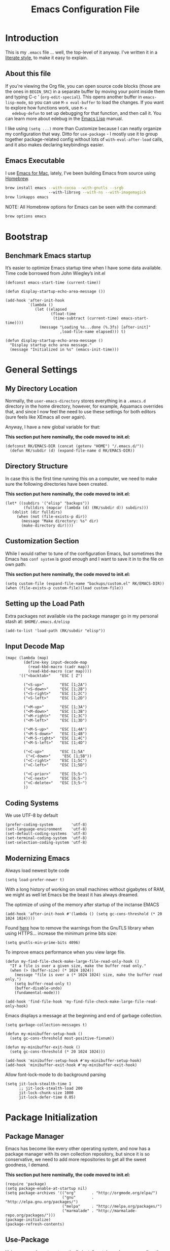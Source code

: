 #+TITLE:  Emacs Configuration File
#+AUTHOR: Roman Kalinichenko
#+EMAIL:  romankrv@gmail.com

* Introduction
  This is my =.emacs= file ... well, the top-level of it anyway.
  I've written it in a [[http://www.orgmode.org][literate style]], to make it easy to explain.

** About this file

   If you're viewing the Org file, you can open source code blocks (those
   are the ones in =BEGIN_SRC=) in a separate buffer by moving your point
   inside them and typing C-c ' (=org-edit-special=). This opens another
   buffer in =emacs-lisp-mode=, so you can use =M-x eval-buffer= to load
   the changes. If you want to explore how functions work, use =M-x
   edebug-defun= to set up debugging for that function, and then call it.
   You can learn more about edebug in the [[http://www.gnu.org/software/emacs/manual/html_node/elisp/Edebug.html][Emacs Lisp]] manual.

   I like using =(setq ...)= more than Customize because I can neatly
   organize my configuration that way. Ditto for =use-package= - I mostly
   use it to group together package-related config without lots of
   =with-eval-after-load= calls, and it also makes declaring keybindings easier.

** Emacs Executable

   I use [[http://emacsformacosx.com/builds][Emacs for Mac]], lately, I've been building Emacs
   from source using [[http://brew.sh/][Homebrew]].

   #+BEGIN_SRC sh :tangle no
     brew install emacs --with-cocoa --with-gnutls --srgb
                        --with-librsvg --with-ns --with-imagemagick
     brew linkapps emacs
   #+END_SRC

   NOTE: All Homebrew options for Emacs can be seen with the command:
   #+BEGIN_SRC sh :tangle no
     brew options emacs
   #+END_SRC

* Bootstrap
** Benchmark Emacs startup

   It’s easier to optimize Emacs startup time when I have some data available.
   Time code borrowed from John Wiegley’s init.el

   #+BEGIN_SRC elisp
     (defconst emacs-start-time (current-time))

     (defun display-startup-echo-area-message ())

     (add-hook 'after-init-hook
               `(lambda ()
                  (let ((elapsed
                         (float-time
                          (time-subtract (current-time) emacs-start-time))))
                    (message "Loading %s...done (%.3fs) [after-init]"
                             ,load-file-name elapsed))) t)
   #+END_SRC

   #+BEGIN_SRC elisp
     (defun display-startup-echo-area-message ()
       "Display startup echo area message."
       (message "Initialized in %s" (emacs-init-time)))
   #+END_SRC
* General Settings
** My Directory Location

   Normally, the =user-emacs-directory= stores everything in a
   =.emacs.d= directory in the home directory, however, for example, Aquamacs
   overrides that, and since I now feel the need to use these settings
   for both editors (sure feels like XEmacs all over again).

   Anyway, I have a new global variable for that:

   *This section put here nominally, the code moved to init.el:*
   #+BEGIN_SRC elisp :tangle no
     (defconst RK/EMACS-DIR (concat (getenv "HOME") "/.emacs.d/"))
       (defun RK/subdir (d) (expand-file-name d RK/EMACS-DIR))
   #+END_SRC

** Directory Structure

   In case this is the first time running this on a computer, we need
   to make sure the following directories have been created.

   *This section put here nominally, the code moved to init.el:*
   #+BEGIN_SRC elisp :tangle no
     (let* ((subdirs '("elisp" "backups"))
             (fulldirs (mapcar (lambda (d) (RK/subdir d)) subdirs)))
        (dolist (dir fulldirs)
          (when (not (file-exists-p dir))
            (message "Make directory: %s" dir)
            (make-directory dir))))
   #+END_SRC

** Customization Section

   While I would rather to tune of the configuration Emacs, but sometimes the Emacs
   has =conf system= is good enough and I want to save it in to the file on own path:

   *This section put here nominally, the code moved to init.el:*
   #+BEGIN_SRC elisp :tangle no
     (setq custom-file (expand-file-name "backups/custom.el" RK/EMACS-DIR))
     (when (file-exists-p custom-file)(load custom-file))
   #+END_SRC

** Setting up the Load Path

   Extra packages not available via the package manager go in my
   personal stash at: =$HOME/.emacs.d/elisp=

  #+BEGIN_SRC elisp
    (add-to-list 'load-path (RK/subdir "elisp"))
  #+END_SRC

** Input Decode Map

   #+BEGIN_SRC elisp
     (mapc (lambda (map)
             (define-key input-decode-map
               (read-kbd-macro (cadr map))
               (read-kbd-macro (car map))))
           '(("<backtab>"    "ESC [ Z")

             ("<S-up>"       "ESC [1;2A")
             ("<S-down>"     "ESC [1;2B")
             ("<S-right>"    "ESC [1;2C")
             ("<S-left>"     "ESC [1;2D")

             ("<M-up>"       "ESC [1;3A")
             ("<M-down>"     "ESC [1;3B")
             ("<M-right>"    "ESC [1;3C")
             ("<M-left>"     "ESC [1;3D")

             ("<M-S-up>"     "ESC [1;4A")
             ("<M-S-down>"   "ESC [1;4B")
             ("<M-S-right>"  "ESC [1;4C")
             ("<M-S-left>"   "ESC [1;4D")

             ("<C-up>"       "ESC [1;5A"
              ("<C-down>"     "ESC [1;5B"))
             ("<C-right>"    "ESC [1;5C")
             ("<C-left>"     "ESC [1;5D")

             ("<C-prior>"    "ESC [5;5~")
             ("<C-next>"     "ESC [6;5~")
             ("<C-delete>"   "ESC [3;5~")
             ))
   #+END_SRC

** Coding Systems

   We use UTF-8 by default

   #+BEGIN_SRC elisp
     (prefer-coding-system        'utf-8)
     (set-language-environment    'utf-8)
     (set-default-coding-systems  'utf-8)
     (set-terminal-coding-system  'utf-8)
     (set-selection-coding-system 'utf-8)
   #+END_SRC

** Modernizing Emacs

   Always load newest byte code
   #+BEGIN_SRC elisp
     (setq load-prefer-newer t)
   #+END_SRC

   With a long history of working on small machines without gigabytes
   of RAM, we might as well let Emacs be the beast it has always dreamed.

    The optimize of using of the memory after startup of the inctanse EMACS

   #+BEGIN_SRC elisp
     (add-hook 'after-init-hook #'(lambda () (setq gc-cons-threshold (* 20 1024 1024))))
   #+END_SRC

   Found [[https://github.com/wasamasa/dotemacs/blob/master/init.org#init][here]] how to remove the warnings from the GnuTLS library when
   using HTTPS... increase the minimum prime bits size:

   #+BEGIN_SRC elisp
     (setq gnutls-min-prime-bits 4096)
   #+END_SRC

   To improve emacs performance when you view large file.
   #+BEGIN_SRC elisp
     (defun my-find-file-check-make-large-file-read-only-hook ()
       "If a file is over a given size, make the buffer read only."
       (when (> (buffer-size) (* 1024 1024))
         (message "file is over a (* 1024 1024) size, make the buffer read only.")
         (setq buffer-read-only t)
         (buffer-disable-undo)
         (fundamental-mode)))

     (add-hook 'find-file-hook 'my-find-file-check-make-large-file-read-only-hook)
   #+END_SRC

   Emacs displays a message at the beginning and end of garbage collection.

   #+BEGIN_SRC elisp
     (setq garbage-collection-messages t)
   #+END_SRC

   #+BEGIN_SRC elisp
        (defun my-minibuffer-setup-hook ()
          (setq gc-cons-threshold most-positive-fixnum))

        (defun my-minibuffer-exit-hook ()
          (setq gc-cons-threshold (* 20 1024 1024)))

        (add-hook 'minibuffer-setup-hook #'my-minibuffer-setup-hook)
        (add-hook 'minibuffer-exit-hook #'my-minibuffer-exit-hook)
   #+END_SRC

   Allow font-lock-mode to do background parsing
   #+BEGIN_SRC elisp
     (setq jit-lock-stealth-time 1
           ;; jit-lock-stealth-load 200
           jit-lock-chunk-size 1000
           jit-lock-defer-time 0.05)
   #+END_SRC
* Package Initialization
** Package Manager

   Emacs has become like every other operating system, and now has a package
   manager with its own collection repository, but since it is so conservative,
   we need to add more repositories to get all the sweet goodness, I demand.

   *This section put here nominally, the code moved to init.el:*
   #+BEGIN_SRC elisp :tangle no
     (require 'package)
     (setq package-enable-at-startup nil)
     (setq package-archives '(("org"       . "http://orgmode.org/elpa/")
                              ("gnu"       . "http://elpa.gnu.org/packages/")
                              ("melpa"     . "http://melpa.org/packages/")
                              ("marmalade" . "http://marmalade-repo.org/packages/")))
     (package-initialize)
     (package-refresh-contents)
   #+END_SRC

** Use-Package

   Using [[https://github.com/jwiegley/use-package][use-package]] to automatically install certain packages, as well as the
   ease of lazily loading them.

   *This section put here nominally, the code moved to init.el:*
   #+BEGIN_SRC elisp :tangle no
     (unless (package-installed-p 'use-package)
       (package-refresh-contents)
       (package-install 'use-package))
     (setq use-package-verbose t)

     (require 'use-package)
     (use-package auto-compile
       :config (auto-compile-on-load-mode))
   #+END_SRC

   #+BEGIN_SRC elisp
     (use-package eldoc :defer 2 :diminish "")
   #+END_SRC

** Init File Support

   Load up my collection of enhancements to Emacs Lisp, including [[https://github.com/magnars/dash.el][dash]]
   and [[https://github.com/magnars/s.el][s]] for string manipulation, and [[https://github.com/rejeep/f.el][f]] for file manipulation.

   =Diminish= is a package that implements hiding or abbreviation of the mode line
   displays (lighters) of minor-modes.

   #+BEGIN_SRC elisp
     (require 'cl)

     (use-package dash
       :defer 1
       :config
         (eval-after-load "dash" '(dash-enable-font-lock)))

     (use-package s :defer 1)
     (use-package f :defer 1)
     (use-package diminish)
    #+END_SRC
* Variables
** Personal information

 #+BEGIN_SRC elisp
   (setq user-full-name "Roman Kalinichenko"
         user-mail-address "romankrv@gmail.com")
 #+END_SRC

** Tabs vs Spaces

   I have learned to distrust tabs in my source code, so let's make
   sure that we only have spaces. See [[http://ergoemacs.org/emacs/emacs_tabs_space_indentation_setup.html][this discussion]] for details.

   #+BEGIN_SRC elisp
     (setq-default indent-tabs-mode nil)
     (setq tab-width 2)
   #+END_SRC

   Make tab key do indent first then completion.

   #+BEGIN_SRC elisp
     (setq-default tab-always-indent 'complete)
   #+END_SRC

** Encrypting Files

   Synchronize notes formatted in org-mode across multiple computers
   with cloud storage services, like Dropbox? Those files are /cached/
   in various other storage facilities... so, I use symmetric key
   encryption with [[http://en.wikipedia.org/wiki/Pretty_Good_Privacy][PGP]].

   To get started on the Mac, install the goodies:

   #+BEGIN_SRC sh :tangle no
     brew install gpg
   #+END_SRC

   Now, any file loaded with a =gpg= extension, e.g. =some.org.gpg=,
   will prompt for a password (and then use =org-mode=). Since these
   files are for my eyes only, I don’t need the key-ring prompt:

   #+BEGIN_SRC elisp
     (setq epa-file-select-keys 2)
   #+END_SRC

   If you trust your Emacs session on your computer, you can have
   Emacs cache the password.

   #+BEGIN_SRC elisp
     (setq epa-file-cache-passphrase-for-symmetric-encryption t)
   #+END_SRC

** Misc Variable Settings

   Lazy people like me never want to type “yes” when “y” will suffice.
   Does anyone type =yes= anymore?
   #+BEGIN_SRC elisp
     (fset 'yes-or-no-p 'y-or-n-p)
   #+END_SRC

   Fix the scrolling to keep point in the center:
   #+BEGIN_SRC elisp
     (setq scroll-conservatively 10000
           scroll-preserve-screen-position t)
   #+END_SRC

   #+BEGIN_SRC elisp
     (setq echo-keystrokes 0.1)
   #+END_SRC

   I've been using Emacs for too long to need to re-enable each
   feature bit-by-bit:

   #+BEGIN_SRC elisp
     (setq disabled-command-function nil)
   #+END_SRC
* Display Settings

  I've been using Emacs for several years, and appreciate a certain
  minimalist approach to its display. While you can turn these off
  with the menu items now, it is just as easy to set them here.

  #+BEGIN_SRC elisp
    (setq initial-scratch-message "")
    (global-hl-line-mode t)
    (scroll-bar-mode -1)
    (show-paren-mode 1)
    (setq show-paren-delay 0)

    (when (window-system)
      (tool-bar-mode 0)
      (when (fboundp 'horizontal-scroll-bar-mode)
        (horizontal-scroll-bar-mode -1)))
  #+END_SRC
(set-face-attribute 'show-paren-match nil :weight 'extra-bold)
  #+BEGIN_SRC elisp
    (defun my-terminal-visible-bell ()
      "A friendlier visual bell effect."
      (invert-face 'mode-line)
      (run-with-timer 0.1 nil 'invert-face 'mode-line))

    (setq visible-bell nil
          ring-bell-function #'my-terminal-visible-bell)
  #+END_SRC

  Flashes the cursor's line when you scroll
  #+BEGIN_SRC :tangle no
    (use-package beacon
      :ensure t
      :diminish beacon-mode
      :config
      (beacon-mode 1)
      (setq beacon-color "#666600"))
  #+END_SRC

  #+BEGIN_SRC elisp :tangle no
    (add-to-list 'default-frame-alist '(fullscreen . maximized))
  #+END_SRC

  Show white spaces at the end of lines
  Do not show the cursor in non-active window
  When on a TAB, the cursor has the TAB length
  Set of the type of the cursor

  #+BEGIN_SRC elisp
    (setq-default
      show-trailing-whitespace t
      cursor-in-non-selected-windows nil
      use-dialog-box nil
      cursor-type 'hbar)
    (blink-cursor-mode -1)
    (set-cursor-color "red2")
  #+END_SRC
* Key Bindings
** Expand Region

   Wherever you are in a file, and whatever the type of file, you can
   slowly increase a region selection by logical segments by using
   Magnar's [[https://github.com/magnars/expand-region.el][expand-region]] project.

   #+BEGIN_SRC elisp
     (use-package expand-region
       :config
       (defun ha/expand-region (lines)
         "Prefix-oriented wrapper around Magnar's `er/expand-region'.

        Call with LINES equal to 1 (given no prefix), it expands the
        region as normal.  When LINES given a positive number, selects
        the current line and number of lines specified.  When LINES is a
        negative number, selects the current line and the previous lines
        specified.  Select the current line if the LINES prefix is zero."
         (interactive "p")
         (cond ((= lines 1)   (er/expand-region 1))
               ((< lines 0)   (ha/expand-previous-line-as-region lines))
               (t             (ha/expand-next-line-as-region (1+ lines)))))

       (defun ha/expand-next-line-as-region (lines)
         (message "lines = %d" lines)
         (beginning-of-line)
         (set-mark (point))
         (end-of-line lines))

       (defun ha/expand-previous-line-as-region (lines)
         (end-of-line)
         (set-mark (point))
         (beginning-of-line (1+ lines)))

         :bind ("C-=" . ha/expand-region))
   #+END_SRC
** Hippie-Expand

   HippieExpand looks at the word before point and tries to expand it in various
   ways including expanding from a fixed list

   [[https://www.emacswiki.org/emacs/HippieExpand]]
   #+BEGIN_SRC elisp
     (setq hippie-expand-try-functions-list
                '(try-expand-dabbrev
                  try-expand-dabbrev-all-buffers
                  try-expand-dabbrev-from-kill
                  try-complete-file-name-partially
                  try-complete-file-name
                  try-expand-all-abbrevs
                  try-expand-list
                  try-expand-line
                  try-complete-lisp-symbol-partially
                  try-complete-lisp-symbol))

     (global-set-key (kbd "M-/") 'hippie-expand)
   #+END_SRC

   Create a hippie-expand function with a given list of strings

   #+BEGIN_SRC elisp
     (setq dcsh-command-list '("all_registers"
                               "check_design" "check_test" "compile" "current_design"
                               "link" "uniquify"
                               "report_timing" "report_clocks" "report_constraint"
                               "get_unix_variable" "set_unix_variable"
                               "set_max_fanout"
                               "report_area" "all_clocks" "all_inputs" "all_outputs"))

     (defun he-dcsh-command-beg ()
       (let ((p))
         (save-excursion
           (backward-word 1)
           (setq p (point)))
         p))

      (defun try-expand-dcsh-command (old)
        (unless old
          (he-init-string (he-dcsh-command-beg) (point))
          (setq he-expand-list (sort
                                (all-completions he-search-string (mapcar 'list dcsh-command-list))
                                'string-lessp)))
        (while (and he-expand-list
                (he-string-member (car he-expand-list) he-tried-table))
          (setq he-expand-list (cdr he-expand-list)))
        (if (null he-expand-list)
            (progn
              (when old (he-reset-string))
              ())
          (he-substitute-string (car he-expand-list))
          (setq he-tried-table (cons (car he-expand-list) (cdr he-tried-table)))
          (setq he-expand-list (cdr he-expand-list))
          t))
   #+END_SRC

   Create a keybinding with a list of hippie-expand functions

   #+BEGIN_SRC elisp
     (global-set-key [(meta f6)] (make-hippie-expand-function
                                    '(try-expand-dcsh-command
                                      try-expand-dabbrev-visible
                                      try-expand-dabbrev
                                      try-expand-dabbrev-all-buffers) t))
   #+END_SRC
** *Backspace* and *Help* Keys

   Traditionally, *Unix uses the ^H keystroke to send a backspace* from or to a
   terminal. Emacs, not coming from a Unix background, does not respect this
   tradition. If you are using Emacs on a terminal and are not getting the
   results you expect when you press Backspace, you may want to try mapping
   ^H to delete-backward-char:

   Note: This does not work on Linux Mint and probably all debian based distros.
   #+BEGIN_SRC elisp :tangle no
   (global-set-key [(control ?h)] 'delete-backward-char)
   #+END_SRC

   #+BEGIN_SRC elisp :tangle no
   (keyboard-translate ?\C-h ?\C-?)
   #+END_SRC

   *This's usually a better solution* than =keyboard-translate=
   #+BEGIN_SRC elisp
   (define-key key-translation-map [?\C-h] [?\C-?])
   #+END_SRC

   #+BEGIN_SRC elisp
     (global-set-key [(hyper ?h)] 'help-command)
     (global-set-key (kbd "C-?") 'help-command)
   #+END_SRC

   That way C-h and M-h behave like the backwards version of C-d and M-d, and my
   right pinky does not suffer by trying to get to the backspace or del key (this
   and mapping ctrl to alt-keys and meta to super and right crtl solves the pinkys
   problem)

   #+BEGIN_SRC elisp :tangle no
   (global-set-key (kbd "C-?") 'help-command)
   (global-set-key (kbd "M-?") 'mark-paragraph)
   (global-set-key (kbd "C-h") 'delete-backward-char)
   (global-set-key (kbd "M-h") 'backward-kill-word)
   #+END_SRC
** Multiple Cursors

   I’m intrigued with Magmar’s multiple-cursors project.
   It doesn’t have any default keybindings, so I set up these:

   #+BEGIN_SRC elisp
     (use-package multiple-cursors
       :ensure t
       :bind (("C-c C-. ."   . mc/mark-all-dwim)
              ("C-c C-. C-." . mc/mark-all-like-this-dwim)
              ("C-c C-. n"   . mc/mark-next-like-this)
              ("C-c C-. C-n" . mc/mark-next-like-this)
              ("C-c C-. p"   . mc/mark-previous-like-this)
              ("C-c C-. C-p" . mc/mark-previous-like-this)
              ("C-c C-. a"   . mc/mark-all-like-this)
              ("C-c C-. C-a" . mc/mark-all-like-this)
              ("C-c C-. N"   . mc/mark-next-symbol-like-this)
              ("C-c C-. C-N" . mc/mark-next-symbol-like-this)
              ("C-c C-. P"   . mc/mark-previous-symbol-like-this)
              ("C-c C-. C-P" . mc/mark-previous-symbol-like-this)
              ("C-c C-. A"   . mc/mark-all-symbols-like-this)
              ("C-c C-. C-A" . mc/mark-all-symbols-like-this)
              ("C-c C-. f"   . mc/mark-all-like-this-in-defun)
              ("C-c C-. C-f" . mc/mark-all-like-this-in-defun)
              ("C-c C-. l"   . mc/edit-lines)
              ("C-c C-. C-l" . mc/edit-lines)
              ("C-c C-. e"   . mc/edit-ends-of-lines)
              ("C-c C-. C-e" . mc/edit-ends-of-lines)
              ("C-M-<mouse-1>" . mc/add-cursor-on-click)))
   #+END_SRC

** Smartparens - Magic of the pair braces and quotes

   Managing paired characters like parentheses, braces, brackets, quotation marks,
   angle brackets, and other conceivable pair-able characters has always been a pain.
   Other packages solve that problem partially. However, they it still miss several points.

   Minor mode for Emacs that deals with parens pairs and tries to be smart about it.
   Inside Emacs, M-x sp-cheat-sheet will show you all the commands available, with examples.

   #+BEGIN_SRC elisp :tangle no
     (use-package smartparens
       :ensure t
       :diminish smartparens-mode "SP"
       :config
         (use-package smartparens-config)
         (use-package smartparens-html)
         (use-package smartparens-python)
         (use-package smartparens-latex)
         (use-package smartparens-javascript)
         (use-package smartparens-ruby)
         (use-package smartparens-org)
         (smartparens-global-mode t)
         (show-smartparens-global-mode t)
       :bind
         (("C-M-a" . sp-beginning-of-sexp)
          ("C-M-e" . sp-end-of-sexp)

          ("C-<down>" . sp-down-sexp)
          ("C-<up>"   . sp-up-sexp)
          ("M-<down>" . sp-backward-down-sexp)
          ("M-<up>"   . sp-backward-up-sexp)

          ("C-M-f" . sp-forward-sexp)
          ("C-M-b" . sp-backward-sexp)

          ("C-M-n" . sp-next-sexp)
          ("C-M-p" . sp-previous-sexp)

          ("C-S-f" . sp-forward-symbol)
          ("C-S-b" . sp-backward-symbol)

          ("C-<right>" . sp-forward-slurp-sexp)
          ("M-<right>" . sp-forward-barf-sexp)
          ("C-<left>"  . sp-backward-slurp-sexp)
          ("M-<left>"  . sp-backward-barf-sexp)

          ("C-M-t" . sp-transpose-sexp)
          ("C-M-k" . sp-kill-sexp)
          ("C-k"   . sp-kill-hybrid-sexp)
          ("M-k"   . sp-backward-kill-sexp)
          ("C-M-w" . sp-copy-sexp)
          ("C-M-d" . delete-sexp)

          ("M-<backspace>" . backward-kill-word)
          ("C-<backspace>" . sp-backward-kill-word)
          ([remap sp-backward-kill-word] . backward-kill-word)

          ("M-[" . sp-backward-unwrap-sexp)
          ("M-]" . sp-unwrap-sexp)

          ("C-x C-t" . sp-transpose-hybrid-sexp)

          ("C-c (" . wrap-with-parens)
          ("C-c [" . wrap-with-brackets)
          ("C-c {" . wrap-with-braces)
          ("C-c '" . wrap-with-single-quotes)

          ("C-c _" . wrap-with-underscores)
          ("C-c `" . wrap-with-back-quotes)))
   #+END_SRC
** Toggle Window Split

   Vertical split shows more of each line, horizontal split shows more
   lines. This code toggles between them. It only works for frames
   with exactly two windows.

   #+BEGIN_SRC elisp
          (defun toggle-window-split ()
            (interactive)
            (if (= (count-windows) 2)
                (let* ((this-win-buffer (window-buffer))
                       (next-win-buffer (window-buffer (next-window)))
                       (this-win-edges (window-edges (selected-window)))
                       (next-win-edges (window-edges (next-window)))
                       (this-win-2nd (not (and (<= (car this-win-edges)
                                                   (car next-win-edges))
                                               (<= (cadr this-win-edges)
                                                   (cadr next-win-edges)))))
                       (splitter
                        (if (= (car this-win-edges)
                               (car (window-edges (next-window))))
                            'split-window-horizontally
                          'split-window-vertically)))
                  (delete-other-windows)
                  (let ((first-win (selected-window)))
                    (funcall splitter)
                    (if this-win-2nd (other-window 1))
                    (set-window-buffer (selected-window) this-win-buffer)
                    (set-window-buffer (next-window) next-win-buffer)
                    (select-window first-win)
                    (if this-win-2nd (other-window 1))))))

          ;; I don't use the default binding of 'C-x 5', so use toggle-frame-split instead
          (global-set-key (kbd "C-x 5") 'toggle-frame-split)
     (defun toggle-frame-split ()
       "If the frame is split vertically, split it horizontally or vice versa.
     Assumes that the frame is only split into two."
       (interactive)
       (unless (= (length (window-list)) 2) (error "Can only toggle a frame split in two"))
       (let ((split-vertically-p (window-combined-p)))
         (delete-window) ; closes current window
         (if split-vertically-p
             (split-window-horizontally)
           (split-window-vertically)) ; gives us a split with the other window twice
         (switch-to-buffer nil))) ; restore the original window in this part of the frame

     ;; I don't use the default binding of 'C-x 5', so use toggle-frame-split instead
     (global-set-key (kbd "C-x 5") 'toggle-frame-split)
   #+END_SRC

** Block Wrappers

   [[https://github.com/rejeep/wrap-region.el][Wrap-region]] is even more flexible. In most editors, selecting
   text and typing anything replaces the selected text (see the
   [[info:emacs#Using%20Region][delete-selection-mode]]), but in this case, we can do something
   different... like wrapping:

   #+BEGIN_SRC elisp
     (use-package wrap-region
       :defer 3
       :config
       (wrap-region-global-mode t)
       (wrap-region-add-wrappers
        '(("(" ")")
          ("[" "]")
          ("{" "}")
          ("<" ">")
          ("'" "'")
          ("\"" "\"")
          ("‘" "’"   "q")
          ("“" "”"   "Q")
          ("*" "*"   "b"   org-mode)                 ; bolden
          ("*" "*"   "*"   org-mode)                 ; bolden
          ("/" "/"   "i"   org-mode)                 ; italics
          ("/" "/"   "/"   org-mode)                 ; italics
          ("~" "~"   "c"   org-mode)                 ; code
          ("~" "~"   "~"   org-mode)                 ; code
          ("=" "="   "v"   org-mode)                 ; verbatim
          ("=" "="   "="   org-mode)                 ; verbatim
          ("_" "_"   "u" '(org-mode markdown-mode))  ; underline
          ("**" "**" "b"   markdown-mode)            ; bolden
          ("*" "*"   "i"   markdown-mode)            ; italics
          ("`" "`"   "c" '(markdown-mode ruby-mode)) ; code
          ("`" "'"   "c"   lisp-mode)                ; code
          ))
       :diminish wrap-region-mode)
   #+END_SRC

** Displaying Command Sequences

   Many command sequences may be logical, but who can remember them all?
   Which-key is a minor mode for Emacs that displays the key bindings following
   your currently entered incomplete command (a prefix) in a popup. For example,
   after enabling the minor mode if you enter C-x and wait for the default of 1
   second the minibuffer will expand with all of the available key bindings that
   follow C-x

   #+BEGIN_SRC elisp
     (use-package which-key
       :ensure t
       :defer 10
       :diminish which-key-mode
       :config

       ;; Replacements for how KEY is replaced when which-key displays
       ;;   KEY → FUNCTION
       ;; Eg: After "C-c", display "right → winner-redo" as "▶ → winner-redo"
       (setq which-key-key-replacement-alist
             '(("<\\([[:alnum:]-]+\\)>" . "\\1")
               ("left"                  . "◀")
               ("right"                 . "▶")
               ("up"                    . "▲")
               ("down"                  . "▼")
               ("delete"                . "DEL") ; delete key
               ("\\`DEL\\'"             . "BS") ; backspace key
               ("next"                  . "PgDn")
               ("prior"                 . "PgUp"))

             ;; List of "special" keys for which a KEY is displayed as just
             ;; K but with "inverted video" face... not sure I like this.
             which-key-special-keys '("RET" "DEL" ; delete key
                                      "ESC" "BS" ; backspace key
                                      "SPC" "TAB")

             ;; Replacements for how part or whole of FUNCTION is replaced:
             which-key-description-replacement-alist
             '(("Prefix Command" . "prefix")
               ("\\`calc-"       . "") ; Hide "calc-" prefixes when listing M-x calc keys
               ("\\`projectile-" . "𝓟/")
               ("\\`org-babel-"  . "ob/"))

             ;; Underlines commands to emphasize some functions:
             which-key-highlighted-command-list
             '("\\(rectangle-\\)\\|\\(-rectangle\\)"
               "\\`org-"))

       ;; Change what string to display for a given *complete* key binding
       ;; Eg: After "C-x", display "8 → +unicode" instead of "8 → +prefix"
       (which-key-add-key-based-replacements
         "C-x 8"   "unicode"
         "C-c T"   "toggles-"
         "C-c p s" "projectile-search"
         "C-c p 4" "projectile-other-buffer-"
         "C-x a"   "abbrev/expand"
         "C-x r"   "rect/reg"
         "C-c /"   "engine-mode-map"
         "C-c C-v" "org-babel")

       (which-key-mode 1))
   #+END_SRC
** Browse-Kill-Ring

   Of course, You can use next flow -> tap C-y M-y M-y ...
   for that to get them item from the kill-ring but
   better to use 'browse-kill-ring+' next:

   #+BEGIN_SRC elisp
     (use-package browse-kill-ring
       :ensure t
       :defer 10
       :bind ("M-y" . browse-kill-ring))
   #+END_SRC

** Kill Line Backward

   #+BEGIN_SRC elisp
     (global-set-key (kbd "C-<backspace>") (lambda ()
                                             (interactive)
                                             (kill-line 0)
                                             (indent-according-to-mode)))
   #+END_SRC

** Smart Kill Whole Line

   It would be bound to =<C-S-backspace>=
   #+BEGIN_SRC elisp
     (defun smart-kill-whole-line (&optional arg)
       "A simple wrapper around `kill-whole-line' that respects indentation."
       (interactive "P")
       (kill-whole-line arg)
       (back-to-indentation))
     (global-set-key [remap kill-whole-line] 'smart-kill-whole-line)
  #+END_SRC
** MacOSX Specific Keybinding

   #+BEGIN_SRC elisp
     (when (eq system-type 'darwin)
       (require 'init-mac))
   #+END_SRC
** Windows Specific Keybindings

   #+BEGIN_SRC elisp
     (when (eq system-type 'windows-nt)
       (setq w32-pass-lwindow-to-system nil)
       (setq w32-lwindow-modifier 'super) ; Left Windows key

       (setq w32-pass-rwindow-to-system nil)
       (setq w32-rwindow-modifier 'super) ; Right Windows key

       (setq w32-pass-apps-to-system nil)
       (setq w32-apps-modifier 'hyper)) ; Menu/App key
   #+END_SRC

** Move Text UP/DOWN

   #+BEGIN_SRC elisp
     (use-package move-text
       :ensure t
       :bind
       (([(meta shift up)] . move-text-up)
        ([(meta shift down)] . move-text-down)))

   #+END_SRC
** Unbind suspend frame

   Unbind the keys for suspending emacs,
   these are terrible to hit when using a graphical emacs.

   #+BEGIN_SRC elisp
     (global-unset-key (kbd "C-z"))
     (global-unset-key (kbd "C-x C-z"))
   #+END_SRC
** M-z: zap-to-char to useful zap-up-to-char

   It’s an improvement on zap-to-char, where you specify a character and all
   characters from the point up to and including the specified character are
   deleted. I’ve found it’s more practical in most situations not to kill the
   specharacter.

   #+BEGIN_SRC elisp
     (autoload 'zap-up-to-char "misc"
     "Kill up to, but not including ARGth occurrence of CHAR." t)
     (global-set-key (kbd "M-z") 'zap-up-to-char)
   #+END_SRC
** Define Key Sequence

   Stolen solution from
   http://ergoemacs.org/emacs/emacs_keybinding_power_of_keys_sequence.html

   #+BEGIN_SRC elisp
     (progn
       (define-prefix-command 'inkel-map)
        (define-key inkel-map (kbd "<f1>") 'linum-mode)
        (define-key inkel-map (kbd "<f2>") 'whitespace-mode)
        (define-key inkel-map (kbd "<f3>") 'flyspell-mode)
        (define-key inkel-map (kbd "<f4>") 'auto-fill-mode))
     (global-set-key (kbd "<f9>") inkel-map)
  #+END_SRC
** Define Key Sequence | F2 and F9 Helpers

   Stolen solution from
   http://ergoemacs.org/emacs/emacs_keybinding_power_of_keys_sequence.html

   #+BEGIN_SRC elisp
     (progn
       (define-prefix-command 'RK-map)
        (define-key RK-map (kbd "<f1>") 'linum-mode)
        (define-key RK-map (kbd "<f2>") 'whitespace-mode)
        (define-key RK-map (kbd "<f3>") 'flyspell-mode)
        (define-key RK-map (kbd "<f4>") 'auto-fill-mode))
     (global-set-key (kbd "<f9>") RK-map)
  #+END_SRC
** Duplication things

   Easy duplicate line or region, with comment out.

   #+BEGIN_SRC elisp
     (use-package duplicate-thing
       :ensure t
       :defer t
       :bind ("s-d" . duplicate-thing))
   #+END_SRC
** Hit =Return key= acts like 'newline-and-indent

   #+BEGIN_SRC elisp
     (global-set-key (kbd "RET") 'newline-and-indent)
   #+END_SRC
** Edit main config file - EMACS.ORG

  #+BEGIN_SRC elisp
    (defun find-config ()
      "Edit config.org"
      (interactive)
      (find-file (concat RK/EMACS-DIR RK/MAIN-ORG-FILE)))
    (global-set-key (kbd "C-c I") 'find-config)
   #+END_SRC

* Navigation
** Smex

  #+BEGIN_SRC elisp
    (use-package smex
      :ensure t
      :init
        (setq smex-save-file "~/.emacs.d/backups/smex-items")
        (smex-initialize)
      :bind ("M-x" . smex)
            ("M-X" . smex-major-mode-commands))
  #+END_SRC

** Goto Chg

  Goto last change in current buffer. Repeat to go to earlier changes. Negative arg
  to go back to more recent changes. With argument 0 (C-u 0) you get a description

  M-. can conflict with etags tag search. But C-. can get overwritten by
  flyspell-auto-correct-word. And goto-last-change needs a really fast key.

  #+BEGIN_SRC elisp
    (use-package goto-chg
      :ensure t
      :bind (([(control ?.)] . goto-last-change) ([(meta .)] . goto-last-change)))
  #+END_SRC

** Recent File List

   According to [[http://www.emacswiki.org/emacs-es/RecentFiles][this article]], Emacs already has the recent file

   #+BEGIN_SRC elisp :tangle no
     (use-package recentf
       :init
       (setq recentf-save-file "~/.emacs.d/backups/recentf")
       (setq recentf-max-menu-items 200
             recentf-auto-cleanup 'never
             recentf-keep '(file-remote-p file-readable-p))
       (recentf-mode 1)
       (let ((last-ido "~/.emacs.d/backups/ido.last"))
         (when (file-exists-p last-ido)
           (delete-file last-ido)))
       :bind ("C-c f f" . recentf-open-files))
   #+END_SRC

** Backup Settings

   This setting moves all backup files to a central location.
   Got it from [[http://whattheemacsd.com/init.el-02.html][this page]].

   Backup files are so very annoying, until the day they save
   your hide. That's when you don't want to look back and say
   "Man, I really shouldn't have disabled those stupid backups."
   These settings move all backup files to a central location.
   Bam! No longer annoying. As an added bonus, that last line
   makes sure your files are backed up even when the files are
   in version control. Do it.

   #+BEGIN_SRC elisp
     (setq backup-directory-alist
           `(("." . ,(expand-file-name (RK/subdir "backups")))))
   #+END_SRC

   Tramp should do the same:

   #+BEGIN_SRC elisp
     (setq tramp-backup-directory-alist backup-directory-alist)
   #+END_SRC

   Make backups of files, even when they're in version control:

   #+BEGIN_SRC elisp
     (setq vc-make-backup-files t)
   #+END_SRC

   And let’s make sure our files are saved if we wander off and
   defocus the Emacs application:

   #+BEGIN_SRC elisp
     (defun save-all()
       "Save all dirty buffers without asking for confirmation"
       (interactive)
       (save-some-buffers t))
     (add-hook 'focus-out-hook 'save-all)
   #+END_SRC

** Popwin

   Treat some windows as popups and close them when they're not used.

   #+BEGIN_SRC elisp
     (use-package popwin
       :defer 2
       :config
       (popwin-mode 1)
       (add-to-list 'popwin:special-display-config '"*anaconda-doc*"))
   #+END_SRC

** More window movement

   Offer a *visual* way to choose a window to switch to

   #+BEGIN_SRC elisp
     (use-package switch-window
       :ensure t
       :bind (("C-x o" . switch-window))
       :bind (("C-x 1" . switch-window-then-maximize))
       :bind (("C-x 2" . switch-window-then-split-below))
       :bind (("C-x 3" . switch-window-then-split-right))
       :bind (("C-x 4" . switch-window-then-split-delete)))
   #+END_SRC

** Move to beginning of line

   Copied from: [[http://emacsredux.com/blog/2013/05/22/smarter-navigation-to-the-beginning-of-a-line/][smarter-navigation-to-the-beginning-of-a-line]]

   Move point to the first non-whitespace character on this line. If point is
   already there, move to the beginning of the line. Effectively toggle between
   the first non-whitespace character and the beginning of the line. If ARG is
   not nil or 1, move forward ARG - 1 lines first. If point reaches the beginning
   or end of the buffer, stop there.

   #+BEGIN_SRC elisp
     (defun smarter-move-beginning-of-line (arg)
       "Move point back to indentation of beginning of line.

     Move point to the first non-whitespace character on this line.
     If point is already there, move to the beginning of the line.
     Effectively toggle between the first non-whitespace character and
     the beginning of the line.

     If ARG is not nil or 1, move forward ARG - 1 lines first.  If
     point reaches the beginning or end of the buffer, stop there."
       (interactive "^p")
       (setq arg (or arg 1))

       ;; Move lines first
       (when (/= arg 1)
         (let ((line-move-visual nil))
           (forward-line (1- arg))))

       (let ((orig-point (point)))
         (back-to-indentation)
         (when (= orig-point (point))
           (move-beginning-of-line 1))))

     ;; remap C-a to `smarter-move-beginning-of-line'
     (global-set-key [remap move-beginning-of-line]
                     'smarter-move-beginning-of-line)
   #+END_SRC

   If I'm not at the end of a line, C-e will go to the end of the line,
   otherwise, go the end of next line.

   #+BEGIN_SRC elisp
     (defun my-move-end-of-line (arg)
       (interactive "P")
       (when (eolp) (forward-line (if arg -1 1)))
       (move-end-of-line nil))

     (global-set-key [remap move-end-of-line]  'my-move-end-of-line)
   #+END_SRC

** Copy filename to clipboard

   http://emacsredux.com/blog/2013/03/27/copy-filename-to-the-clipboard/
   https://github.com/bbatsov/prelude

  #+BEGIN_SRC elisp
    (defun prelude-copy-file-name-to-clipboard ()
      "Copy the current buffer file name to the clipboard."
      (interactive)
      (let ((filename (if (equal major-mode 'dired-mode)
                          default-directory
                        (buffer-file-name))))
        (when filename
          (kill-new filename)
          (message "Copied buffer file name '%s' to the clipboard." filename))))
  #+END_SRC

** IDO (Interactively DO Things)
   According to [[http://www.masteringemacs.org/articles/2010/10/10/introduction-to-ido-mode/][Mickey]], IDO is the greatest thing.

   #+BEGIN_SRC lisp :tangle no
     (use-package ido
       :ensure t
       :init  (setq ido-enable-flex-matching t
                    ido-ignore-extensions t
                    ido-use-virtual-buffers t
                    ido-everywhere t)
       :config
       (ido-mode 1)
       (ido-everywhere 1)
       (add-to-list 'completion-ignored-extensions ".pyc"))
   #+END_SRC

   Add to IDO, the [[https://github.com/lewang/flx][FLX]] package:

   #+BEGIN_SRC elisp :tangle no
     (use-package flx-ido
       :ensure t
       :init (setq ido-enable-flex-matching t
                   ido-use-faces nil)
       :config (flx-ido-mode 1))
   #+END_SRC

   According to [[https://gist.github.com/rkneufeld/5126926][Ryan Neufeld]], we could make IDO work vertically,
   which is much easier to read. For this, I use [[https://github.com/gempesaw/ido-vertical-mode.el][ido-vertically]]:

   #+BEGIN_SRC elisp :tangle no
     (use-package ido-vertical-mode
       :ensure t
       :init               ; I like up and down arrow keys:
         (setq ido-vertical-define-keys 'C-n-C-p-up-and-down)
       :config
         (ido-vertical-mode 1))
   #+END_SRC

** Desktop (saving emacs sessions)

   Use the desktop library to save the state of Emacs from one session to another.
   Once you save the Emacs desktop—the buffers, their file names, major modes,
   buffer positions, and so on—then subsequent Emacs sessions reload the saved desktop.

   #+BEGIN_SRC elisp
     (desktop-save-mode 1)
     (setq desktop-path '("~/.emacs.d/backups"))
     (setq desktop-dirname "~/.emacs.d/backups")
     (setq desktop-base-file-name "emacs-desktop")

     (add-hook 'desktop-after-read-hook
               '(lambda ()
                  (setq desktop-dirname-tmp desktop-dirname)
                  (desktop-remove)
                  (setq desktop-dirname desktop-dirname-tmp)))

     (defun saved-session ()
       (file-exists-p (concat desktop-dirname "/" desktop-base-file-name)))

     ;; use session-restore to restore the desktop manually
     (defun session-restore ()
       "Restore a saved emacs session."
       (interactive)
       (if (saved-session)
           (desktop-read)
         (message "No desktop found.")))

     ;; use session-save to save the desktop manually
     (defun session-save ()
       "Save an emacs session."
       (interactive)
       (if (saved-session)
           (if (y-or-n-p "Overwrite existing desktop? ")
               (desktop-save-in-desktop-dir)
             (message "Session not saved."))
         (desktop-save-in-desktop-dir)))

     (setq desktop-buffers-not-to-save
          (concat "\\("
                  "^nn\\.a[0-9]+\\|\\.log\\|(ftp)\\|^tags\\|^TAGS"
                  "\\|\\.emacs.*\\|\\.diary\\|\\.newsrc-dribble\\|\\.bbdb"
                  "\\)$"))
     (add-to-list 'desktop-modes-not-to-save 'dired-mode)
     (add-to-list 'desktop-modes-not-to-save 'Info-mode)
     (add-to-list 'desktop-modes-not-to-save 'info-lookup-mode)
     (add-to-list 'desktop-modes-not-to-save 'fundamental-mode)
   #+END_SRC

   Ask user whether to restore desktop at start-up
   #+BEGIN_SRC elisp :tangle no
     (add-hook 'after-init-hook
               '(lambda ()
                  (if (saved-session)
                      (if (y-or-n-p "Restore desktop? ")
                          (session-restore)))))
   #+END_SRC

** ADVANCED UNDO/REDO -> Undo Tree

   Keybinding notes:
   https://gist.github.com/jclosure/cf57e47736d986adb445

   important notes:

    Active undo-tree with =C-x u=

    =C-q=  (`undo-tree-visualizer-abort')
     Abort undo-tree-visualizer.

    =q=  (`undo-tree-visualizer-quit')
     Quit undo-tree-visualizer.

    =d=  (`undo-tree-visualizer-toggle-diff')
     Toggle diff display.


   #+BEGIN_SRC elisp
     (use-package undo-tree
      :ensure t
      :init
        (global-undo-tree-mode)
      :config
        (setq undo-tree-visualizer-timestamps t)
      :diminish "undo-tree")
   #+END_SRC

** Windmove (switching between windows)

   Windmove lets you move between windows with something more natural than
   cycling through =C-x o= (=other-window=). Windmove doesn't behave well
   with Org, so we need to use different keybindings.

   #+BEGIN_SRC elisp
     (use-package windmove
       :ensure
       :bind
       (("<f2> <right>" . windmove-right)
        ("<f2> <left>" . windmove-left)
        ("<f2> <up>" . windmove-up)
        ("<f2> <down>" . windmove-down)))
   #+END_SRC

** Winner mode (undo/redo window configuration)

   Winner Mode is a global minor mode. When activated, it allows you to “undo”
   (and “redo”) changes in the window configuration with the key commands
   ‘C-c left’ and ‘C-c right’

   #+BEGIN_SRC elisp
     (when (fboundp 'winner-mode)
       (winner-mode 1))
   #+END_SRC

** Swiper / Ivy / Counsel (Efficient Incremental Search)

   *Flexible, Simple tools for minibuffer completion in Emacs*

   Swiper gives us a really efficient incremental search with regular expressions
   and Ivy / Counsel replace a lot of ido or helms completion functionality

   #+BEGIN_SRC elisp
     (use-package counsel
       :ensure t
       :bind
       (("M-y" . counsel-yank-pop)
        :map ivy-minibuffer-map
        ("M-y" . ivy-next-line)))

     (use-package ivy
       :ensure t
       :diminish (ivy-mode)
       :bind (("C-x b" . ivy-switch-buffer))
       :config
         (ivy-mode 1)
         (setq ivy-use-virtual-buffers t)
         (setq ivy-count-format "%d/%d ")
         (setq ivy-display-style 'fancy))

     (use-package swiper
       :ensure t
       :bind (("C-s" . swiper)
              ("C-r" . swiper)
              ("C-c C-r" . ivy-resume)
              ("M-x" . counsel-M-x)
              ("C-x C-f" . counsel-find-file))
       :config
         (progn
           (ivy-mode 1)
           (setq ivy-use-virtual-buffers t)
           (setq ivy-display-style 'fancy)
           (define-key read-expression-map (kbd "C-r") 'counsel-expression-history)))
   #+END_SRC

** Avy - jumping to visible text using a char-based decision tree

   See https://github.com/abo-abo/avy for more info

   #+BEGIN_SRC elisp
     (use-package avy
       :ensure t
       :bind (("M-s" . avy-goto-word-1)
              ("s-j" . avy-goto-char-timer)))
      ;; changed from char as per jcs
   #+END_SRC

** Anzu (display the typed matches in the mode-line)

   Anzu is an Emacs port of anzu.vim that provides a minor mode
   which displays current match and total matches information in
   the mode-line in various search modes.

   #+BEGIN_SRC elisp :tangle no
     (use-package anzu
       :ensure t
       :diminish anzu-mode
       :config
       (progn
         (global-anzu-mode t)
         (global-set-key [remap query-replace-regexp] 'anzu-query-replace-regexp)
         (global-set-key [remap query-replace] 'anzu-query-replace)))
   #+END_SRC
* Loading and Find File
** Stop creating dozens of buffers when using dired.

  #+BEGIN_SRC elisp
    (defun RK/bury-buffer-instead-of-hidding ()
      "Modify keymaps used by `dired-mode'."
      (local-set-key (kbd "q") 'kill-this-buffer))

    (add-hook 'dired-mode-hook 'RK/bury-buffer-instead-of-hidding)

    ; Avoid dired to open several dired buffer when browsing through directories
    (put 'dired-find-alternate-file 'disabled nil)

    (add-hook 'dired-mode-hook
      (lambda ()
        (define-key dired-mode-map (kbd "^")
          (lambda () (interactive) (find-alternate-file "..")))))
  #+END_SRC
** NeoTree

   #+BEGIN_SRC elisp1
     (use-package neotree
       :bind ("s-d" . neotree)
       :config
       (setq neo-dont-be-alone t
             neo-theme 'nerd)
       (bind-keys :map neotree-mode-map
                  ("u" . neotree-select-up-node)
                  ;;("d" . *-neo-down-and-next)
                  ("i" . neotree-enter)
                  ("K" . neotree-delete-node)))
   #+END_SRC

   #+BEGIN_SRC elisp
     (use-package all-the-icons :defer 3)

     (use-package neotree
       :defer 3
       :bind
         ("<f8>" . neotree-toggle)
       :init
         (setq neo-theme (if (display-graphic-p) 'icons 'arrow))
       :config
         (setq neo-smart-open t)
         (setq projectile-switch-project-action 'neotree-projectile-action))
   #+END_SRC

** Uniquify Buffer Names

   #+BEGIN_SRC elisp
     (require 'uniquify)
     (setq uniquify-buffer-name-style 'forward
           uniquify-separator "/"
           uniquify-after-kill-buffer-p t    ; rename after killing uniquified
           uniquify-ignore-buffers-re "^\\*") ; don't muck with special buffers
   #+END_SRC

** Quickly rename both the currently visited file and its related buffer.

  #+BEGIN_SRC elisp
    (defun rename-file-and-buffer (new-name)
      "Renames both current buffer and file it's visiting to NEW-NAME."
      (interactive "FNew name: ")
      (let
        ((name (buffer-name))
          (filename (buffer-file-name)))
        (if (not filename)
        (message "Buffer '%s' is not visiting a file!" name)
          (if (get-buffer new-name)
          (message "A buffer named '%s' already exists!" new-name)
          (progn (rename-file name new-name 1)
            (rename-buffer new-name)
            (set-visited-file-name new-name)
            (set-buffer-modified-p nil))))))
  #+END_SRC
* Clipboard

  Clipmon is a clipboard monitor - it watches the system clipboard and can
  automatically insert any new text into the current location in Emacs. It also
  adds changes to the system clipboard to the kill ring, making Emacs into a
  clipboard manager for text - you can then use a package like browse-kill-ring
  or helm-ring to view and manage your clipboard history.

  #+BEGIN_SRC elisp
    (use-package clipmon
      :ensure t
      :config
      (setq clipmon-autoinsert-sound nil)
      (setq clipmon-transform-suffix "")
      (setq clipmon-autoinsert-color "green1")
      (global-set-key (kbd "<M-f2>") 'clipmon-autoinsert-toggle))
  #+END_SRC

  The kill ring has a fixed number of entries which you can set, depending on
  how much history you want to save between sessions:

  #+BEGIN_SRC elisp
    (setq kill-ring-max 500) ;default is 60 in Emacs 24.4
  #+END_SRC

  #+BEGIN_SRC elisp
   (setq save-interprogram-paste-before-kill nil)
  #+END_SRC

* Tools
** Hydra [C-x t]

   #+BEGIN_SRC elisp
     (use-package hydra
         :ensure hydra
         :init
         (global-set-key
         (kbd "C-x t")
         (defhydra toggle (:color blue)
           "toggle"
           ("a" abbrev-mode "abbrev")
           ("s" flyspell-mode "flyspell")
           ("d" toggle-debug-on-error "debug")
           ("c" fci-mode "fCi")
           ("f" auto-fill-mode "fill")
           ("t" toggle-truncate-lines "truncate")
           ("w" whitespace-mode "whitespace")
           ("q" nil "cancel"))))
   #+END_SRC
** Git

    [[https://github.com/syohex/emacs-git-gutter-fringe][git-gutter-fringe]]

   #+BEGIN_SRC elisp
     (use-package git-gutter-fringe
        :defer 1
        :diminish git-gutter-mode
        :init
        (setq git-gutter-fr:side 'left-fringe)
        (global-set-key (kbd "M-g M-g") 'hydra-git-gutter/body)
        :config
        (global-git-gutter-mode t))

     (defhydra hydra-git-gutter (:body-pre (git-gutter-mode 1) :hint nil)
       "
     Git gutter:
       _j_: next hunk        _s_tage hunk     _q_uit
       _k_: previous hunk    _r_evert hunk    _Q_uit and deactivate git-gutter
       ^ ^                   _p_opup hunk
       _h_: first hunk
       _l_: last hunk        set start _R_evision
     "
       ("j" git-gutter:next-hunk)
       ("k" git-gutter:previous-hunk)
       ("h" (progn (goto-char (point-min))
                   (git-gutter:next-hunk 1)))
       ("l" (progn (goto-char (point-min))
                   (git-gutter:previous-hunk 1)))
       ("s" git-gutter:stage-hunk)
       ("r" git-gutter:revert-hunk)
       ("p" git-gutter:popup-hunk)
       ("R" git-gutter:set-start-revision)
       ("q" nil :color blue)
       ("Q" (progn (git-gutter-mode -1)
                   ;; git-gutter-fringe doesn't seem to
                   ;; clear the markup right away
                   (sit-for 0.1)
                   (git-gutter:clear))
            :color blue))
   #+END_SRC

   I want to have special mode for Git's =configuration= file:

   #+BEGIN_SRC elisp
     (use-package gitconfig-mode :ensure t :defer 2)
     (use-package gitignore-mode :ensure t :defer 2)
   #+END_SRC

   Finally, I want to play with [[https://github.com/pidu/git-timemachine][Git Time Machine]] project for stepping
   backward through the version history of a file:
   Visit a git-controlled file and issue M-x git-timemachine (or bind it to a
   keybinding of your choice). If you just need to toggle the time machine you can use
   *M-x git-timemachine-toggle.*

   _Use the following keys to navigate historic version of the file_:
   p Visit previous historic version
   n Visit next historic version
   w Copy the abbreviated hash of the current historic version
   W Copy the full hash of the current historic version
   g Goto nth revision
   q Exit the time machine.
   b Run magit-blame on the currently visited revision (if magit available).

   #+BEGIN_SRC elisp
     (use-package git-timemachine :defer t)
   #+END_SRC

 ** Magit

   Git is [[http://emacswiki.org/emacs/Git][already part of Emacs]]. However, [[http://philjackson.github.com/magit/magit.html][Magit]] is sweet.
   Don't believe me? Check out [[https://www.youtube.com/watch?v=vQO7F2Q9DwA][this video]].

   #+BEGIN_SRC elisp
     (use-package magit

       :commands magit-status magit-blame
       :init
         (defadvice magit-status (around magit-fullscreen activate)
           (window-configuration-to-register :magit-fullscreen)
           ad-do-it
           (delete-other-windows))
         :config
         (setq magit-branch-arguments nil
            ;; use ido to look for branches
            magit-completing-read-function 'magit-ido-completing-read
            ;; don't put "origin-" in front of new branch names by default
            magit-default-tracking-name-function 'magit-default-tracking-name-branch-only
            magit-push-always-verify nil
            ;; Get rid of the previous advice to go into fullscreen
            magit-restore-window-configuration t)
         :bind ("C-x g" . magit-status))
  #+END_SRC

   I like having Magit to run in a /full screen/ mode, and add the
   above =defadvice= idea from [[https://github.com/magnars/.emacs.d/blob/master/setup-magit.el][Sven Magnars]].
   *Note:* Use the [[https://github.com/jwiegley/emacs-release/blob/master/lisp/vc/smerge-mode.el][smerge-mode]] that is now part of Emacs.

** Google-translate

   #+BEGIN_SRC elisp
     (use-package google-translate
       :ensure t
       :defer 5
       :config
        (progn
          (setq google-translate-default-source-language "en")
          (setq google-translate-default-target-language "ru")
          (global-set-key "\C-ct" 'google-translate-at-point)
          (global-set-key "\C-cT" 'google-translate-query-translate)
          (global-set-key "\C-cl" 'google-translate-at-point-reverse)
          (global-set-key "\C-cL" 'google-translate-query-translate-reverse)
          (set-face-attribute 'google-translate-translation-face nil :height 1.0)))
   #+END_SRC

** HTTP REST client tool

   This is a tool to manually explore and test HTTP REST webservices.
   Runs queries from a plain-text query sheet, displays results as a
   pretty-printed XML, JSON and even images.

   restclient-mode is a major mode which does a bit of highlighting
   and supports a few additional keypresses:

   C-c C-c: runs the query under the cursor, tries to pretty-print the response (if possible)
   C-c C-r: same, but doesn't do anything with the response, just shows the buffer
   C-c C-v: same as C-c C-c, but doesn't switch focus to other window
   C-c C-p: jump to the previous query
   C-c C-n: jump to the next query
   C-c C-.: mark the query under the cursor
   C-c C-u: copy query under the cursor as a curl command

   More examples can be found https://github.com/pashky/restclient.el/blob/master/examples/httpbin

   #+BEGIN_SRC elisp
     (use-package restclient
       :ensure t
       :diminish restclient "REST"
       :defer t)
   #+END_SRC

** PDF Tools


   #+BEGIN_SRC elisp
;   (use-package pdf-tools
;     :ensure t
;     :config
;       (pdf-tools-install)
;       (setq-default pdf-view-display-size 'fit-page))

;   (use-package org-pdfview :ensure t)
;   (require 'org-pdfview)
   #+END_SRC

* Org-mode

  #+BEGIN_SRC elisp
    (require 'init-org-mode)
  #+END_SRC

* Programming Languages
** Python

  #+BEGIN_SRC elisp
    (require 'init-python)
  #+END_SRC

* Miscellaneous Settings
** Transpose Word

   Hacking Emacs to change the behavior of existing functions.
   Essentially, I show a little trick, but then show how to use
   defadvice to change the behavior of transpose-words.

  #+BEGIN_SRC elisp
    (defun my/transpose-words (arg)
      (interactive "p")
      (if (looking-at "$")
        (backward-word 1))
        (transpose-words arg))

    (defadvice transpose-words
      (before my/traspose-words)
      "Transpose last two words when at end of line."
      (if (looking-at "$")
          (backward-word 1)))

    (ad-activate 'transpose-words)
    (global-set-key (kbd "M-t") 'my/transpose-words)
  #+END_SRC

** Line Numbers

   Turn =linum-mode= on/off with =Command-K=
   However, I turn this on automatically for programming modes.

   #+BEGIN_SRC elisp
     (use-package linum
       :init
         (add-hook 'prog-mode-hook 'linum-mode)
         (add-hook 'linum-mode-hook (lambda () (set-face-attribute 'linum nil :height 110)))

       :config
         (defun linum-fringe-toggle ()
           "Toggles the line numbers as well as the fringe."
            (interactive)
            (cond (linum-mode (fringe-mode '(0 . 0))
                              (linum-mode -1))
                  (t          (fringe-mode '(8 . 0))
                              (linum-mode 1))))

         :bind (("A-C-k"   . linum-mode)
                ("s-C-k"   . linum-mode)
                ("A-C-M-k" . linum-fringe-toggle)
                ("s-C-M-k" . linum-fringe-toggle)))
   #+END_SRC

   *Note:* make the line numbers a fixed size, then increasing or
   decreasing the font size doesn't truncate the numbers.

   The [[https://github.com/coldnew/linum-relative][linum-relative]] mode allows one to see the /destination/ line as a
   relative distance (like one 9 lines lower), and then =C-9 C-n= can
   quickly pop to it.

   #+BEGIN_SRC elisp
     (use-package linum-relative
       :ensure t
       :config
       (defun linum-new-mode ()
         "If line numbers aren't displayed, then display them.
          Otherwise, toggle between absolute and relative numbers."
         (interactive)
         (if linum-mode
             (linum-relative-toggle)
           (linum-mode 1)))

       :bind ("A-k" . linum-new-mode)
             ("s-k" . linum-new-mode))   ;; For Linux
   #+END_SRC

** Save Point Position Between Sessions

   The saveplace package is part of Emacs, and remembers the position
   of point - even between emacs sessions.  The last line sets the path
   to where saveplace stores your position data. Change it at your peril!

   #+BEGIN_SRC elisp
     ;; Save point position between sessions
     (setq save-place-file "~/.emacs.d/backups/saved-places")
     (require 'saveplace)
     (setq-default save-place t)

     ;; remember cursor position, for emacs 25.1 or later
     (if (version< emacs-version "25.0")
         (progn
           (require 'saveplace)
           (setq-default save-place t))
       (save-place-mode 1))
  #+END_SRC

** Save File Position

   Save the point position for every file, and restore it when that
   file is reloaded.

   #+BEGIN_SRC elisp
     (use-package saveplace
       :init
         (setq-default save-place t)
         (setq save-place-forget-unreadable-files t
           save-place-skip-check-regexp "\\`/\\(?:cdrom\\|floppy\\|mnt\\|/[0-9]\\|\\(?:[^@/:]*@\\)?[^@/:]*[^@/:.]:\\)"))
   #+END_SRC

** Strip Whitespace on Save

   When I save, I want to always, and I do mean always strip all
   trailing whitespace from the file.

   #+BEGIN_SRC elisp
     (add-hook 'before-save-hook 'delete-trailing-whitespace)
   #+END_SRC

** Trailing Whitespaces

   #+BEGIN_SRC
     (defvar trailing-whitespace-should-be-deleted nil)
     (defun toggle-delete-trailing-whitespace ()
     "Toggle deletion of trailing whitespace.
     Use dedicated variable trailing-whitespace-should-be-deleted"
       (interactive)
       (cond ((not trailing-whitespace-should-be-deleted)
              (add-hook 'before-save-hook 'delete-trailing-whitespace)
              (setq trailing-whitespace-should-be-deleted t)
              (message "Delete trailing whitespace"))
             (t
              (remove-hook 'before-save-hook 'delete-trailing-whitespace)
              (setq trailing-whitespace-should-be-deleted nil)
              (message "Preserve trailing whitespace"))))
     ;; Do it once at startup
     (toggle-delete-trailing-whitespace)
   #+END_SRC

** Super-Save

   Save Emacs buffers when they lose focus

   #+BEGIN_SRC elisp
     (use-package super-save
       :defer 1
       :diminish super-save-mode
       :config
        (super-save-mode +1))
   #+END_SRC

** Highlight-Indentation

  #+BEGIN_SRC elisp
    (use-package highlight-indent-guides
      :defer 1
      :diminish highlight-indent-guides-mode
      :init (add-hook 'prog-mode-hook 'highlight-indent-guides-mode)
      :config (setq highlight-indent-guides-method 'column))
  #+END_SRC

** Volatile Highlights

   #+BEGIN_SRC elisp
     (use-package volatile-highlights
       :defer 2
       :diminish volatile-highlights-mode
       :config
       (volatile-highlights-mode t))
   #+END_SRC

** Hungry-Delete

   Deletes all the whitespace when you hit backspace or delete

   #+BEGIN_SRC elisp
     (use-package hungry-delete
      :defer 2
      :diminish hungry-delete-mode
      :config
        (global-hungry-delete-mode))
   #+END_SRC

** Rainbow-Mode & Rainbow-Delimiters

   This minor mode sets background color to strings that match color
   names, e.g. #0000ff is displayed in white with a blue background.

   #+BEGIN_SRC elisp
     (use-package rainbow-mode
       :defer 1
       :diminish rainbow-mode
       :config
       (add-hook 'prog-mode-hook #'rainbow-mode))

     (use-package rainbow-delimiters
         :defer 1
         :init (add-hook 'prog-mode-hook #'rainbow-delimiters-mode))
   #+END_SRC

** Delete-Selection-Mode

   Replace highlighted text with what I type.
   This mode also allows you to delete (not kill) the highlighted region
   by pressing <DEL>.

   #+BEGIN_SRC elisp
     (delete-selection-mode 1)
   #+END_SRC
** Highlighting the current word

   Emacs comes with this functionality built in, but it is very
   awkward to use. The next code is remedy that.

   #+BEGIN_SRC elisp
     (require 'hi-lock)
     (defun RK/toggle-mark-word-at-point ()
       (interactive)
       (if hi-lock-interactive-patterns
           (unhighlight-regexp (car (car hi-lock-interactive-patterns)))
         (highlight-symbol-at-point)))

     (global-set-key (kbd "s-.") 'RK/toggle-mark-word-at-point)
   #+END_SRC
* Technical Artifacts
** Run org-babel-tangle on saving that file

  Stroke C-x C-s on the modified file and you see message like this:
  =Tangled 1 code block from emacs.org=

   #+BEGIN_SRC elisp
     ;; Tangle Org-s files when we'll to save them.
     (defun tangle-on-save-org-mode-file()
       (when (string= (message "%s" major-mode) "org-mode")
       (org-babel-tangle)))
     (add-hook 'after-save-hook 'tangle-on-save-org-mode-file)
   #+END_SRC

** Configure the Graphical Settings

   If we are running in a windowed environment where we can set up
   fonts and whatnot, call the 'mac' stuff... which will still work
   for Linux too.

  #+BEGIN_SRC elisp
    (require 'init-client)
  #+END_SRC

  #+BEGIN_SRC
    (if (window-system)
      (require 'init-client)
      (require 'init-server))
  #+END_SRC

** Load up the Local Configuration

   Before we finish, we need to check if there is a local file for us to load and evaluate.
   We assume the local file has been tangled and provides the init-local key:

  #+BEGIN_SRC elisp
    (require 'init-local nil t)
  #+END_SRC

  *Make sure that we can simply require this library.*
  #+BEGIN_SRC elisp
    (provide 'init-main)
  #+END_SRC

  *Note: Toggles the file make by hit: C-c C-v t*

#+DESCRIPTION: A literate programming version of my Emacs Initialization script, loaded by the .emacs file.
#+PROPERTY:    header-args:elisp  :tangle ~/.emacs.d/elisp/init-main.el
#+PROPERTY:    header-args:shell  :tangle no
#+PROPERTY:    header-args        :results silent   :eval no-export   :comment org
#+OPTIONS:     num:nil toc:nil todo:nil tasks:nil tags:nil
#+OPTIONS:     skip:nil author:nil email:nil creator:nil timestamp:nil
#+INFOJS_OPT:  view:nil toc:nil ltoc:t mouse:underline buttons:0 path:http://orgmode.org/org-info.js
